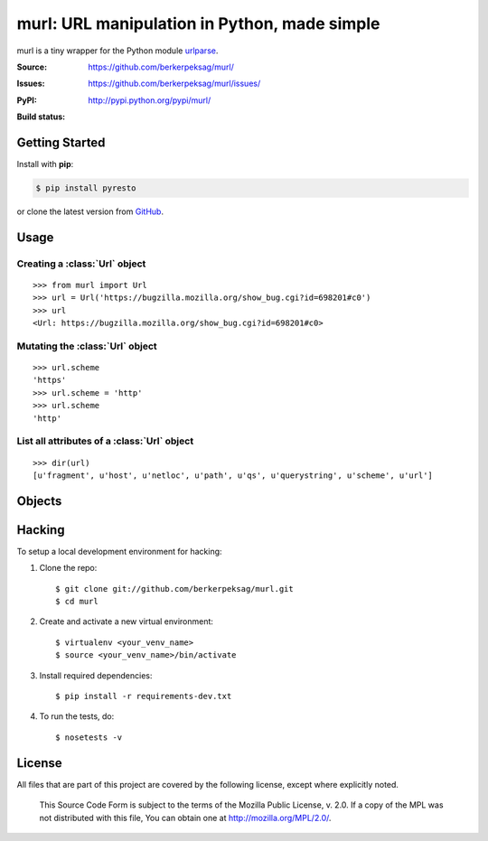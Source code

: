 murl: URL manipulation in Python, made simple
=============================================

murl is a tiny wrapper for the Python module urlparse_.

:Source: https://github.com/berkerpeksag/murl/
:Issues: https://github.com/berkerpeksag/murl/issues/
:PyPI: http://pypi.python.org/pypi/murl/
:Build status:
    .. image:: https://secure.travis-ci.org/berkerpeksag/murl.png
        :alt: Travis CI
        :target: http://travis-ci.org/berkerpeksag/murl/


Getting Started
---------------

Install with **pip**:

.. code-block:: bash

    $ pip install pyresto

or clone the latest version from GitHub_.


Usage
-----

Creating a :class:`Url` object
^^^^^^^^^^^^^^^^^^^^^^^^^^^^^^

::

    >>> from murl import Url
    >>> url = Url('https://bugzilla.mozilla.org/show_bug.cgi?id=698201#c0')
    >>> url
    <Url: https://bugzilla.mozilla.org/show_bug.cgi?id=698201#c0>


Mutating the :class:`Url` object
^^^^^^^^^^^^^^^^^^^^^^^^^^^^^^^^

::

    >>> url.scheme
    'https'
    >>> url.scheme = 'http'
    >>> url.scheme
    'http'


List all attributes of a :class:`Url` object
^^^^^^^^^^^^^^^^^^^^^^^^^^^^^^^^^^^^^^^^^^^^

::

    >>> dir(url)
    [u'fragment', u'host', u'netloc', u'path', u'qs', u'querystring', u'scheme', u'url']


Objects
-------

.. class:: Url

   .. attribute:: url

   .. attribute:: scheme

   .. attribute:: host

   .. attribute:: path

   .. attribute:: querystring

   .. attribute:: qs

      Return a :class:`dict` of the current :attr:`querystring`
      attribute. For example::

          >>> url = Url('http://example.com/berkerpeksag?s=1&a=0&b=berker')
          >>> url.qs
          {'a': ['0'], 's': ['1'], 'b': ['berker']}

   .. attribute:: fragment


Hacking
-------

.. highlight:: bash

To setup a local development environment for hacking:

1. Clone the repo::

    $ git clone git://github.com/berkerpeksag/murl.git
    $ cd murl

2. Create and activate a new virtual environment::

    $ virtualenv <your_venv_name>
    $ source <your_venv_name>/bin/activate

3. Install required dependencies::

    $ pip install -r requirements-dev.txt

4. To run the tests, do::

    $ nosetests -v


License
-------

All files that are part of this project are covered by the following
license, except where explicitly noted.

    This Source Code Form is subject to the terms of the Mozilla Public
    License, v. 2.0. If a copy of the MPL was not distributed with this
    file, You can obtain one at http://mozilla.org/MPL/2.0/.


.. _urlparse: http://docs.python.org/library/urlparse.html
.. _GitHub: https://github.com/berkerpeksag/murl/>
